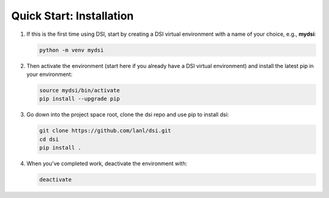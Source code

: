 Quick Start: Installation
=========================

#. If this is the first time using DSI, start by creating a DSI virtual environment with a name of your choice, e.g., **mydsi**:

   .. code-block:: unixconfig

      python -m venv mydsi

#. Then activate the environment (start here if you already have a DSI virtual environment) and install the latest pip in your environment:

   .. code-block:: unixconfig

      source mydsi/bin/activate
      pip install --upgrade pip

#. Go down into the project space root, clone the dsi repo and use pip to install dsi:

   .. code-block:: unixconfig

      git clone https://github.com/lanl/dsi.git
      cd dsi
      pip install .


#. When you've completed work, deactivate the environment with:

   .. code-block:: unixconfig

      deactivate

